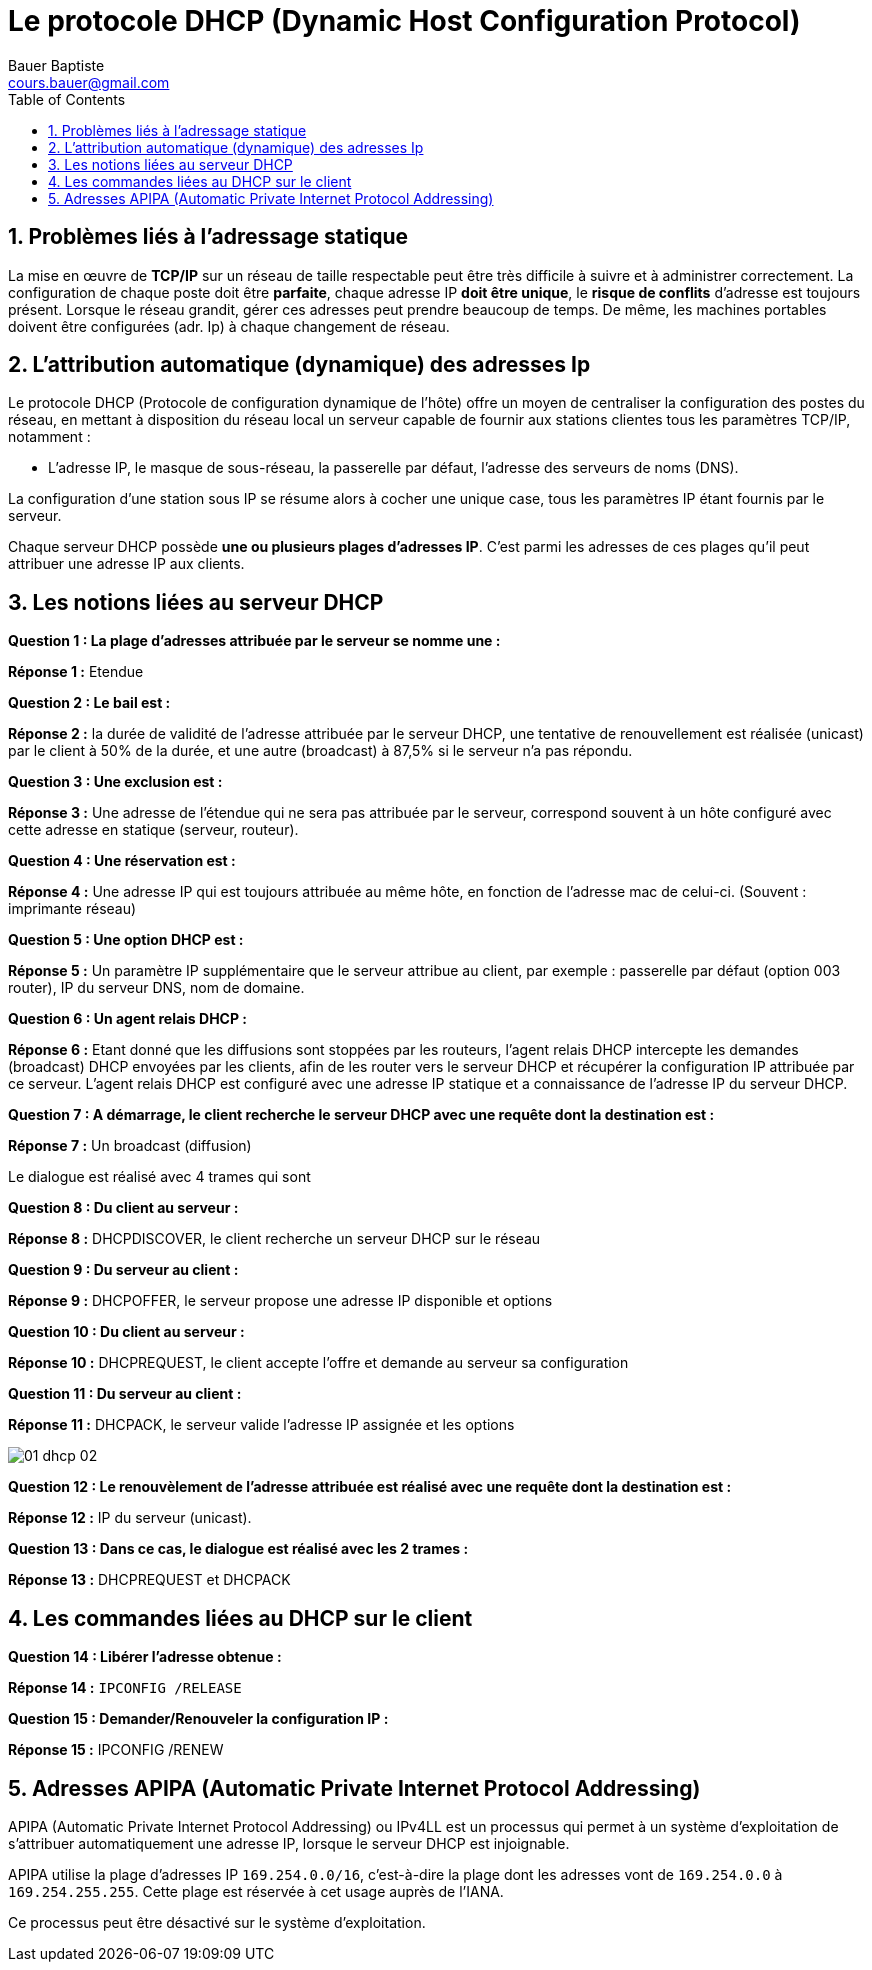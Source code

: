 = Le protocole DHCP (Dynamic Host Configuration Protocol)
Bauer Baptiste <cours.bauer@gmail.com>
:description: DHCP.
:icons: font
:keywords: révisions, DHCP, Bloc2
:sectanchors:
:url-repo: https://github.com/BTS-SIO2
:chapter-number: number
:sectnums:
:toc:
:experimental:
:correction:

== Problèmes liés à l'adressage statique

La mise en œuvre de *TCP/IP* sur un réseau de taille respectable peut être très difficile à suivre et à administrer correctement. La configuration de chaque poste doit être *parfaite*, chaque adresse IP *doit être unique*, le *risque de conflits* d'adresse est toujours présent. Lorsque le réseau grandit, gérer ces adresses peut prendre beaucoup de temps. De même, les machines portables doivent être configurées (adr. Ip) à chaque changement de réseau.

== L'attribution automatique (dynamique) des adresses Ip

Le protocole DHCP (Protocole de configuration dynamique de l'hôte) offre un moyen de centraliser la configuration des postes du réseau, en mettant à disposition du réseau local un serveur capable de fournir aux stations clientes tous les paramètres TCP/IP, notamment :

* L'adresse IP, le masque de sous-réseau, la passerelle par défaut, l'adresse des serveurs de noms (DNS).

La configuration d'une station sous IP se résume alors à cocher une unique case, tous les paramètres IP étant fournis par le serveur.

Chaque serveur DHCP possède *une ou plusieurs plages d'adresses IP*. C’est parmi les adresses de ces plages qu'il peut attribuer une adresse IP aux clients.

== Les notions liées au serveur DHCP

[.question]
**
Question {counter:question} :
La plage d'adresses attribuée par le serveur se nomme une :
**

ifdef::correction[]
[.reponse]
****
*Réponse {counter:reponse} :*
Etendue
****
endif::[]

[.question]
**
Question {counter:question} :
Le bail est :
**
ifdef::correction[]
[.reponse]
****
*Réponse {counter:reponse} :*
la durée de validité de l’adresse attribuée par le serveur DHCP, une tentative de renouvellement est réalisée (unicast) par le client à 50% de la durée, et une autre (broadcast) à 87,5% si le serveur n’a pas répondu.
****
endif::[]

[.question]
**
Question {counter:question} :
Une exclusion est :
**

ifdef::correction[]
[.reponse]
****
*Réponse {counter:reponse} :*
Une adresse de l’étendue qui ne sera pas attribuée par le serveur, correspond souvent à un hôte configuré avec cette adresse en statique (serveur, routeur).
****
endif::[]

[.question]
**
Question {counter:question} :
Une réservation est :
**

ifdef::correction[]
[.reponse]
****
*Réponse {counter:reponse} :*
Une adresse IP qui est toujours attribuée au même hôte, en fonction de l’adresse mac de celui-ci. (Souvent : imprimante réseau)
****
endif::[]

[.question]
**
Question {counter:question} :
Une option DHCP est :
**

ifdef::correction[]
[.reponse]
****
*Réponse {counter:reponse} :*
Un paramètre IP supplémentaire que le serveur attribue au client, par exemple : passerelle par défaut (option 003 router), IP du serveur DNS, nom de domaine.
****
endif::[]

[.question]
**
Question {counter:question} :
Un agent relais DHCP :
**
ifdef::correction[]
[.reponse]
****
*Réponse {counter:reponse} :*
Etant donné que les diffusions sont stoppées par les routeurs, l'agent relais DHCP intercepte les demandes (broadcast) DHCP envoyées par les clients, afin de les router vers le serveur DHCP et récupérer la configuration IP attribuée par ce serveur.
L'agent relais DHCP est configuré avec une adresse IP statique et a connaissance de l'adresse IP du serveur DHCP.

****
endif::[]

[.question]
**
Question {counter:question} :
A démarrage, le client recherche le serveur DHCP avec une requête dont la destination est :
**

ifdef::correction[]
[.reponse]
****
*Réponse {counter:reponse} :*
Un broadcast (diffusion)
****
endif::[]

Le dialogue est réalisé avec 4 trames qui sont

[.question]
**
Question {counter:question} :
Du client au serveur :
**
ifdef::correction[]
[.reponse]
****
*Réponse {counter:reponse} :*
DHCPDISCOVER, le client recherche un serveur DHCP sur le réseau
****
endif::[]

[.question]
**
Question {counter:question} :
Du serveur au client :
**
ifdef::correction[]
[.reponse]
****
*Réponse {counter:reponse} :*
DHCPOFFER, le serveur propose une adresse IP disponible et options
****
endif::[]
[.question]
**
Question {counter:question} :
Du client au serveur :
**
ifdef::correction[]
[.reponse]
****
*Réponse {counter:reponse} :*
DHCPREQUEST, le client accepte l’offre et demande au serveur sa configuration
****
endif::[]

[.question]
**
Question {counter:question} :
Du serveur au client :
**
ifdef::correction[]
[.reponse]
****
*Réponse {counter:reponse} :*
DHCPACK, le serveur valide l’adresse IP assignée et les options
****
endif::[]

image::img/01-dhcp-02.png[align="center"]

[.question]
**
Question {counter:question} :
Le renouvèlement de l'adresse attribuée est réalisé avec une requête dont la destination est :
**
ifdef::correction[]
[.reponse]
****
*Réponse {counter:reponse} :*
IP du serveur (unicast).
****
endif::[]

[.question]
**
Question {counter:question} :
Dans ce cas, le dialogue est réalisé avec les 2 trames :
**
ifdef::correction[]
[.reponse]
****
*Réponse {counter:reponse} :*
DHCPREQUEST et DHCPACK
****
endif::[]

== Les commandes liées au DHCP sur le client

[.question]
**
Question {counter:question} :
Libérer l’adresse obtenue :
**
ifdef::correction[]
[.reponse]
****
*Réponse {counter:reponse} :*
`IPCONFIG /RELEASE`
****
endif::[]

[.question]
**
Question {counter:question} :
Demander/Renouveler la configuration IP :
**

ifdef::correction[]
[.reponse]
****
*Réponse {counter:reponse} :*
IPCONFIG /RENEW
****
endif::[]

== Adresses APIPA (Automatic Private Internet Protocol Addressing)

APIPA (Automatic Private Internet Protocol Addressing) ou IPv4LL est un processus qui permet à un système d'exploitation de s'attribuer automatiquement une adresse IP, lorsque le serveur DHCP est injoignable.

APIPA utilise la plage d'adresses IP `169.254.0.0/16`, c'est-à-dire la plage dont les adresses vont de `169.254.0.0` à `169.254.255.255`. Cette plage est réservée à cet usage auprès de l'IANA.

Ce processus peut être désactivé sur le système d’exploitation.